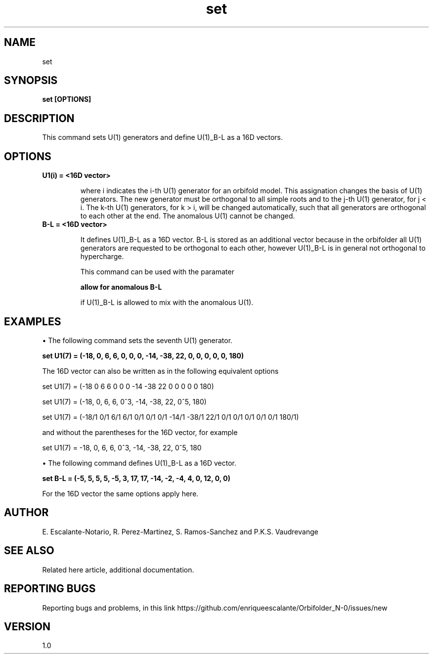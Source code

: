 .TH "set" 1 "February 1, 2024" "Escalante, Perez, Ramos and Vaudrevange"

.SH NAME
set

.SH SYNOPSIS
.B set [OPTIONS]

.SH DESCRIPTION
This command sets U(1) generators and define U(1)_B-L as a 16D vectors.

.SH OPTIONS
.TP
.B U1(i) = <16D vector>

where i indicates the i-th U(1) generator for an orbifold model. This assignation changes the basis of U(1) generators. The new generator must be orthogonal to all simple roots and to the j-th U(1) generator, for j < i. The k-th U(1) generators, for k > i, will be changed automatically, such that all generators are orthogonal to each other at the end. The anomalous U(1) cannot be changed.  

.TP
.B B-L = <16D vector> 

It defines U(1)_B-L as a 16D vector. B-L is stored as an additional vector because in the orbifolder all U(1)
generators are requested to be orthogonal to each other, however U(1)_B-L is in general not orthogonal to
hypercharge.

This command can be used with the paramater

.B allow for anomalous B-L

if U(1)_B-L is allowed to mix with the anomalous U(1).
 
.SH EXAMPLES
\(bu The following command sets the seventh U(1) generator.

.B set U1(7) = (-18, 0, 6, 6, 0, 0, 0, -14, -38, 22, 0, 0, 0, 0, 0, 180) 

The 16D vector can also be written as in the following equivalent options

set U1(7) = (-18 0 6 6 0 0 0 -14 -38 22 0 0 0 0 0 180)  

set U1(7) = (-18, 0, 6, 6, 0^3, -14, -38, 22, 0^5, 180)  

set U1(7) = (-18/1 0/1 6/1 6/1 0/1 0/1 0/1 -14/1 -38/1 22/1 0/1 0/1 0/1 0/1 0/1 180/1)  

and without the parentheses for the 16D vector, for example 

set U1(7) = -18, 0, 6, 6, 0^3, -14, -38, 22, 0^5, 180   
 

\(bu The following command defines U(1)_B-L as a 16D vector.

.B set B-L = (-5, 5, 5, 5, -5, 3, 17, 17, -14, -2, -4, 4, 0, 12, 0, 0)

For the 16D vector the same options apply here.

.SH AUTHOR
E. Escalante-Notario, R. Perez-Martinez, S. Ramos-Sanchez and P.K.S. Vaudrevange

.SH SEE ALSO
Related here article, additional documentation.

.SH REPORTING BUGS
Reporting bugs and problems, in this link https://github.com/enriqueescalante/Orbifolder_N-0/issues/new

.SH VERSION
1.0

